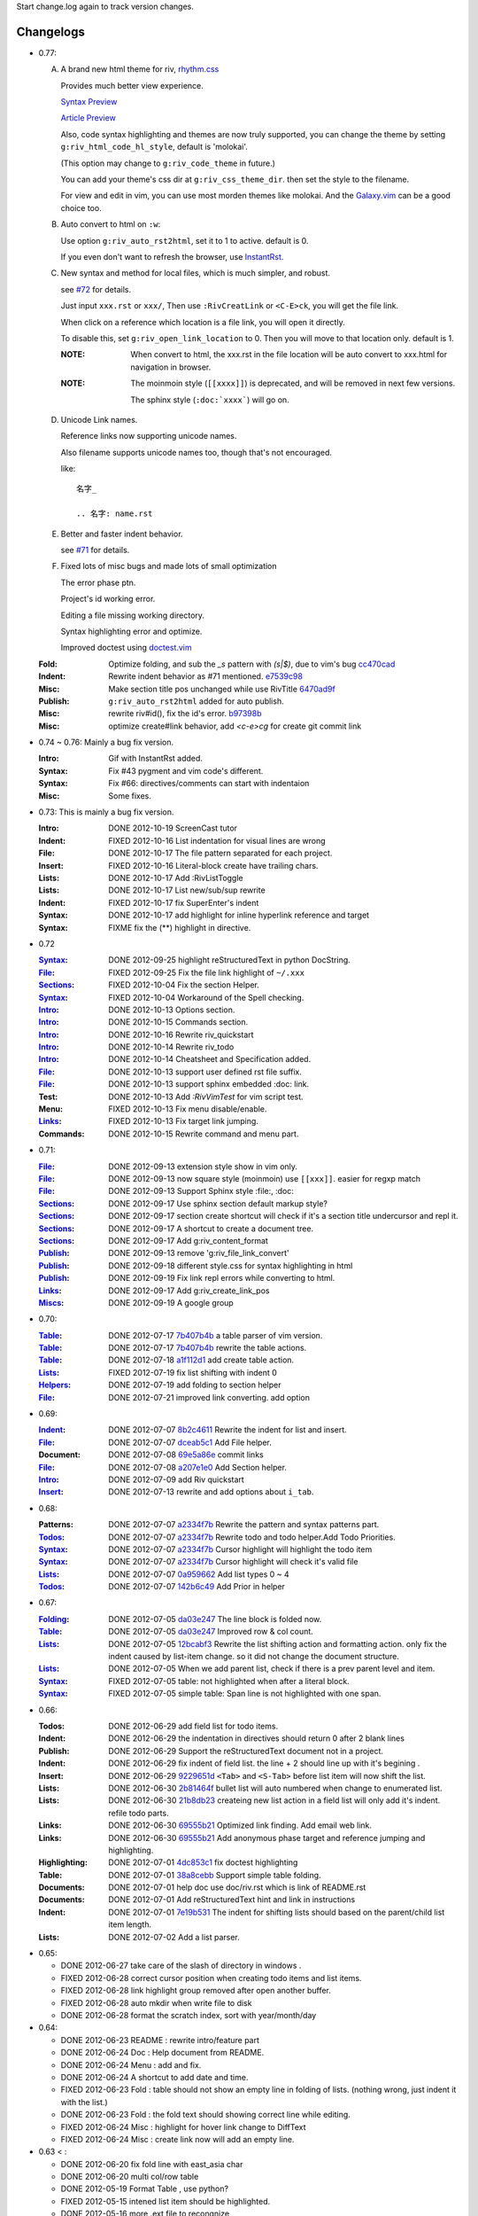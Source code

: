 Start change.log again to track version changes.

Changelogs
==========

* 0.77: 

  A. A brand new html theme for riv, rhythm.css_

     Provides much better view experience. 

     `Syntax Preview`__ 

     `Article Preview`__

     __ http://rykka.github.io/rhythm.css/rst_syntax
     __ http://rykka.github.io/rhythm.css/article


     Also, code syntax highlighting and themes are now truly supported,
     you can change the theme by setting ``g:riv_html_code_hl_style``, 
     default is 'molokai'. 

     (This option may change to ``g:riv_code_theme`` in future.)

     You can add your theme's css dir at ``g:riv_css_theme_dir``.
     then set the style to the filename.

     For view and edit in vim, you can use most morden themes like molokai.
     And the Galaxy.vim_ can be a good choice too.

  B. Auto convert to html on ``:w``:

     Use option ``g:riv_auto_rst2html``, set it to 1 to active.
     default is 0. 

     If you even don't want to refresh the browser, use InstantRst_.

  C. New syntax and method for local files, 
     which is much simpler, and robust.

     see `#72`_ for details.

     Just input ``xxx.rst`` or ``xxx/``,
     Then use ``:RivCreatLink`` or ``<C-E>ck``, 
     you will get the file link.

     When click on a reference which location is a file link,
     you will open it directly.

     To disable this, set ``g:riv_open_link_location`` to 0.
     Then you will move to that location only.
     default is 1.

     :NOTE: When convert to html,
            the xxx.rst in the file location will be auto convert
            to xxx.html for navigation in browser.
   
     :NOTE:

         The moinmoin style (``[[xxxx]]``) is deprecated, and will be removed
         in next few versions.

         The sphinx style (``:doc:`xxxx```) will go on.

  D. Unicode Link names.

     Reference links now supporting unicode names.

     Also filename supports unicode names too, 
     though that's not encouraged.

     like::

         名字_

         .. 名字: name.rst

  E. Better and faster indent behavior.

     see `#71`_ for details.

  F. Fixed lots of misc bugs and made lots of small optimization

     The error phase ptn. 

     Project's id working error.

     Editing a file missing working directory.

     Syntax highlighting error and optimize.

     Improved doctest using doctest.vim_

 
  :Fold:    Optimize folding, and sub the `\_s` pattern with
            `(\s|$)`, due to vim's bug cc470cad_
  :Indent:  Rewrite indent behavior as #71 mentioned.  e7539c98_
  :Misc:    Make section title pos unchanged while use RivTitle 6470ad9f_
  :Publish: ``g:riv_auto_rst2html`` added for auto publish.
  :Misc:    rewrite riv#id(), fix the id's error. b97398b_ 
  :Misc:    optimize create#link behavior, 
            add `<c-e>cg` for create git commit link

* 0.74 ~ 0.76:  Mainly a bug fix version.

  :Intro:   Gif with InstantRst added.
  :Syntax:  Fix #43 pygment and vim code's different.
  :Syntax:  Fix #66: directives/comments can start with indentaion 
  :Misc:    Some fixes.

* 0.73: This is mainly a bug fix version.

  :Intro: DONE 2012-10-19 ScreenCast tutor
  :Indent: FIXED 2012-10-16 List indentation for visual lines are wrong
  :File: DONE 2012-10-17 The file pattern separated for each project.
  :Insert: FIXED 2012-10-16 Literal-block create have trailing chars.
  :Lists: DONE 2012-10-17 Add :RivListToggle
  :Lists: DONE 2012-10-17 List new/sub/sup rewrite
  :Indent: FIXED 2012-10-17 fix SuperEnter's indent
  :Syntax: DONE 2012-10-17 add highlight for inline hyperlink reference and target
  :Syntax: FIXME fix the (**) highlight in directive.

* 0.72 

  :Syntax_: DONE 2012-09-25 highlight reStructuredText in python DocString.
  :File_: FIXED 2012-09-25 Fix the file link highlight of ``~/.xxx``
  :Sections_: FIXED 2012-10-04 Fix the section Helper.
  :Syntax_: FIXED 2012-10-04 Workaround of the Spell checking.
  :Intro_: DONE 2012-10-13 Options section.
  :Intro_: DONE 2012-10-15 Commands section.
  :Intro_: DONE 2012-10-16 Rewrite riv_quickstart
  :Intro_: DONE 2012-10-14 Rewrite riv_todo
  :Intro_: DONE 2012-10-14 Cheatsheet and Specification added.
  :File_:  DONE 2012-10-13 support user defined rst file suffix.
  :File_:  DONE 2012-10-13 support sphinx embedded :doc: link.
  :Test:   DONE 2012-10-13 Add `:RivVimTest` for vim script test.
  :Menu:   FIXED 2012-10-13 Fix menu disable/enable.
  :Links_: FIXED 2012-10-13 Fix target link jumping.
  :Commands: DONE 2012-10-15 Rewrite command and menu part.

* 0.71:

  :File_: DONE 2012-09-13 extension style show in vim only.
  :File_: DONE 2012-09-13 now square style (moinmoin) use ``[[xxx]]``. 
          easier for regxp match
  :File_: DONE 2012-09-13 Support Sphinx style  :file:, :doc:
  :Sections_: DONE 2012-09-17 Use sphinx section default markup style?
  :Sections_: DONE 2012-09-17 section create shortcut will check if it's 
              a section title undercursor and repl it.
  :Sections_: DONE 2012-09-17 A shortcut to create a document tree.
  :Sections_: DONE 2012-09-17 Add g:riv_content_format
  :Publish_: DONE 2012-09-13 remove '_`g:riv_file_link_convert`' 
  :Publish_: DONE 2012-09-18 different style.css for syntax highlighting in html
  :Publish_: DONE 2012-09-19 Fix link repl errors while converting to html.
  :Links_: DONE 2012-09-17 Add g:riv_create_link_pos
  :Miscs_: DONE 2012-09-19 A google group


* 0.70:

  :Table_:  DONE 2012-07-17 7b407b4b_ a table parser of vim version.
  :Table_:  DONE 2012-07-17 7b407b4b_ rewrite the table actions. 
  :Table_:  DONE 2012-07-18 a1f112d1_ add create table action.
  :Lists_:  FIXED 2012-07-19 fix list shifting with indent 0
  :Helpers_: DONE 2012-07-19 add folding to section helper
  :File_:   DONE 2012-07-21 improved link converting. add option

.. _a1f112d1: 
   https://github.com/Rykka/riv.vim/commit/a1f112d1e3f7b52130db1a4eeea7ef94c92d9c92
.. _7b407b4b: 
   https://github.com/Rykka/riv.vim/commit/7b407b4b5ff07467e1cdd78415984ee987e03f49

* 0.69:

  :Indent_: DONE 2012-07-07 8b2c4611_ Rewrite the indent for list and insert.
  :File_:   DONE 2012-07-07 dceab5c1_ Add File helper.
  :Document: DONE 2012-07-08 69e5a86e_ commit links
  :File_:   DONE 2012-07-08 a207e1e0_ Add Section helper.
  :Intro_:  DONE 2012-07-09 add Riv quickstart
  :Insert_: DONE 2012-07-13 rewrite and add options about ``i_tab``. 

.. _a207e1e0: 
   https://github.com/Rykka/riv.vim/commit/a207e1e0de177f6e6bd06fc2fab0151780074320
.. _69e5a86e: 
   https://github.com/Rykka/riv.vim/commit/69e5a86e530c09f1472b1d4c79c05854a061f8f3
.. _dceab5c1: 
   https://github.com/Rykka/riv.vim/commit/dceab5c1b0ae484c44763ff1172fc3d93debf2e6
.. _8b2c4611: 
   https://github.com/Rykka/riv.vim/commit/8b2c4611acf959a28d4413e0131de70b68c9368d

* 0.68:
    
  :Patterns:  DONE 2012-07-07 a2334f7b_ Rewrite the pattern and syntax patterns part. 
  :Todos_:    DONE 2012-07-07 a2334f7b_ Rewrite todo and todo helper.Add Todo Priorities. 
  :Syntax_:   DONE 2012-07-07 a2334f7b_ Cursor highlight will highlight the todo item 
  :Syntax_:   DONE 2012-07-07 a2334f7b_ Cursor highlight will check it's valid file
  :Lists_:    DONE 2012-07-07 0a959662_ Add list types 0 ~ 4 
  :Todos_:    DONE 2012-07-07 142b6c49_ Add Prior in helper


.. _142b6c49: 
    https://github.com/Rykka/riv.vim/commit/142b6c496b5050150a6b77eeed48e0ade79fc329

.. _0a959662: 
    https://github.com/Rykka/riv.vim/commit/0a95966247048e11d947fdeb4a2189e17c00d791
.. _a2334f7b:
    https://github.com/Rykka/riv.vim/commit/a2334f7b98e9ce83c06d95e7552a13ac6c2c1cd4

* 0.67:

  :Folding_: DONE 2012-07-05 da03e247_ The line block is folded now.
  :Table_:   DONE 2012-07-05 da03e247_ Improved row & col count.
  :Lists_:   DONE 2012-07-05 12bcabf3_ Rewrite the list shifting action and 
             formatting action.  only fix the indent caused by list-item change. 
             so it did not change the document structure.
  :Lists_:   DONE 2012-07-05 When we add parent list,
             check if there is a prev parent level and item.
  :Syntax_:  FIXED 2012-07-05 table: not highlighted when after a literal block.
  :Syntax_:  FIXED 2012-07-05 simple table: Span line is not highlighted with one span.

.. _12bcabf3:
    https://github.com/Rykka/riv.vim/commit/12bcabf38dee42f65996b23d658bff97d0f353e4

.. _da03e247: 
   https://github.com/Rykka/riv.vim/commit/da03e247418f86fe423d20961b61716fbea36d9b

* 0.66: 

  :Todos:   DONE 2012-06-29 add field list for todo items.
  :Indent:  DONE 2012-06-29 the indentation in directives should return 0 after 
             2 blank lines
  :Publish: DONE 2012-06-29 Support the reStructuredText document not in a project.
  :Indent:  DONE 2012-06-29 fix indent of field list. 
             the line + 2 should line up with it's begining .
  :Insert:  DONE 2012-06-29 9229651d_ ``<Tab>`` and ``<S-Tab>`` 
             before list item will now shift the list. 
  :Lists:   DONE 2012-06-30 2b81464f_ bullet list will auto numbered when change to
             enumerated list.
  :Lists:   DONE 2012-06-30 21b8db23_ createing new list action in a field list will
             only add it's indent. refile todo parts.
  :Links:   DONE 2012-06-30 69555b21_ Optimized link finding. Add email web link.
  :Links:   DONE 2012-06-30 69555b21_ Add anonymous phase target and reference 
             jumping and highlighting. 
  :Highlighting:   DONE 2012-07-01 4dc853c1_ fix doctest highlighting
  :Table:   DONE 2012-07-01 38a8cebb_ Support simple table folding.
  :Documents: DONE 2012-07-01 help doc use doc/riv.rst  which is link of README.rst
  :Documents: DONE 2012-07-01 Add reStructuredText hint and link in instructions
  :Indent:  DONE 2012-07-01 7e19b531_ The indent for shifting lists should based on 
             the parent/child list item length.
  :Lists:   DONE 2012-07-02 Add a list parser.

.. _7e19b531: 
   https://github.com/Rykka/riv.vim/commit/7e19b531371e47e36bc039fa4f142434bcf4eb39
.. _38a8cebb: 
   https://github.com/Rykka/riv.vim/commit/38a8cebbc69f018cbc7caafa26473e2aee2dbe94
.. _4dc853c1: 
   https://github.com/Rykka/riv.vim/commit/4dc853c132848872810fdc549df3dc429f31fa56
.. _69555b21: 
   https://github.com/Rykka/riv.vim/commit/69555b2172950ed1ddf236e43b3bdcaea343afe0
.. _9229651d: 
   https://github.com/Rykka/riv.vim/commit/9229651de15005970990df57afba06d1b54e9bc9
.. _2b81464f:
   https://github.com/Rykka/riv.vim/commit/2b81464fa2479f8aced799d9117a5081d9e780dc
.. _21b8db23:
   https://github.com/Rykka/riv.vim/commit/21b8db2398a6d8cbbf2332b9938c110022de2095


* 0.65:

  + DONE 2012-06-27 take care of the slash of directory in windows .
  + FIXED 2012-06-28 correct cursor position when creating todo items and list items.
  + FIXED 2012-06-28 link highlight group removed after open another buffer.
  + FIXED 2012-06-28 auto mkdir when write file to disk
  + DONE 2012-06-28 format the scratch index, sort with year/month/day 


* 0.64:

  + DONE 2012-06-23  README : rewrite intro/feature part
  + DONE 2012-06-24  Doc  : Help document from README.
  + DONE 2012-06-24  Menu : add and fix.
  + DONE 2012-06-24  A shortcut to add date and time.
  + FIXED 2012-06-23 Fold : table should not show an empty line in folding of lists.
    (nothing wrong, just indent it with the list.)
  + DONE 2012-06-23  Fold : the fold text should showing correct line while editing.
  + FIXED 2012-06-24 Misc : highlight for hover link change to DiffText
  + FIXED 2012-06-24 Misc : create link now will add an empty line.

* 0.63 < :

  + DONE 2012-06-20 fix fold line with east_asia char
  + DONE 2012-06-20 multi col/row table
  + DONE 2012-05-19 Format Table , use python?
  + FIXED 2012-05-15 intened list item should be highlighted.
  + DONE  2012-05-16 more .ext file to recongnize
  + DONE  2012-05-16 More section title format.
  + FIXED 2012-05-17 deflist wrong indent but still highlighted
  + FIXED 2012-05-19 section title  3 row , wrong highlighted
  + FIXED 2012-05-25 wrong comment fold region include normal text.
  + DONE  2012-06-01 highlight syn directives (code code-block code-name highlights)
  + FIXED 2012-06-01  the enum list's indentation is wrong. 
    (Note: it's right sometimes, and only recongnize num follow '.')
    (wrong with indented enum list)
  + DONE  2012-06-01 Doc Section index Buffer? same as the contents directive
  + FIXED 2012-06-02 wrong highlight of literal block. one blank line need after '::'


.. _Folding: riv.rst#folding
.. _Lists:   riv.rst#Lists
.. _Table:   riv.rst#Table
.. _Syntax:  riv.rst#Syntax
.. _Indent:  riv.rst#Indent
.. _File:    riv.rst#File
.. _Intro:   riv.rst#Intro
.. _Insert:  riv.rst#Insert
.. _Todos:   riv.rst#Todos
.. _Helpers: riv.rst#Helpers
.. _Sections: riv.rst#Sections
.. _Publish: riv.rst#Publish
.. _Links: riv.rst#Links
.. _Miscs: riv.rst#Miscs
.. _b97398b: https://github.com/Rykka/riv.vim/commit/b97398beb9e06cd19eada24a78eb689d5eb32605
.. _42c20948: 42c2094883ece4c3c467cce79b79f4c24a4aa280
.. _6470ad9f: 6470ad9ff5033bbddfcce79dbb17de7f5876889b
.. _e7539c98: e7539c98b54e25dc59dc316dd9c268ce4d425f33
.. _cc470cad: cc470cadafe1899305a53fac0a9ad8cc81b8ae6f
.. _rhythm.css: https://github.com/Rykka/rhythm.css
.. _doctest.vim: https://github.com/Rykka/doctest.vim
.. _`#71`: https://github.com/Rykka/riv.vim/issues/71
.. _`#72`: https://github.com/Rykka/riv.vim/issues/72
.. _InstantRst: https://github.com/Rykka/InstantRst
.. _Galaxy.vim: https://github.com/Rykka/galaxy.vim
